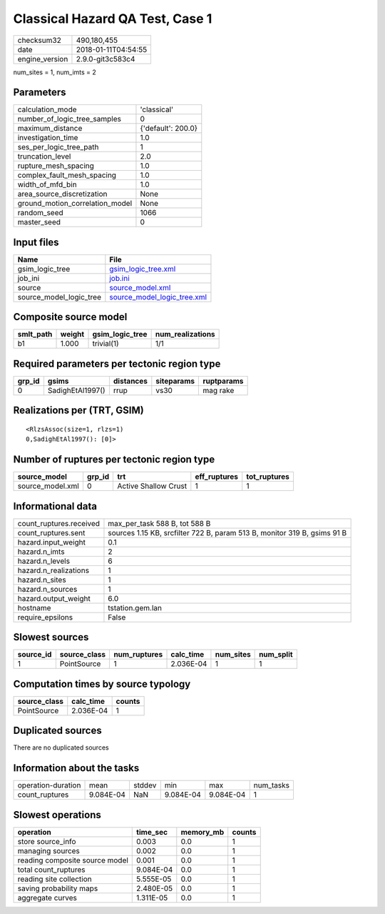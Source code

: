 Classical Hazard QA Test, Case 1
================================

============== ===================
checksum32     490,180,455        
date           2018-01-11T04:54:55
engine_version 2.9.0-git3c583c4   
============== ===================

num_sites = 1, num_imts = 2

Parameters
----------
=============================== ==================
calculation_mode                'classical'       
number_of_logic_tree_samples    0                 
maximum_distance                {'default': 200.0}
investigation_time              1.0               
ses_per_logic_tree_path         1                 
truncation_level                2.0               
rupture_mesh_spacing            1.0               
complex_fault_mesh_spacing      1.0               
width_of_mfd_bin                1.0               
area_source_discretization      None              
ground_motion_correlation_model None              
random_seed                     1066              
master_seed                     0                 
=============================== ==================

Input files
-----------
======================= ============================================================
Name                    File                                                        
======================= ============================================================
gsim_logic_tree         `gsim_logic_tree.xml <gsim_logic_tree.xml>`_                
job_ini                 `job.ini <job.ini>`_                                        
source                  `source_model.xml <source_model.xml>`_                      
source_model_logic_tree `source_model_logic_tree.xml <source_model_logic_tree.xml>`_
======================= ============================================================

Composite source model
----------------------
========= ====== =============== ================
smlt_path weight gsim_logic_tree num_realizations
========= ====== =============== ================
b1        1.000  trivial(1)      1/1             
========= ====== =============== ================

Required parameters per tectonic region type
--------------------------------------------
====== ================ ========= ========== ==========
grp_id gsims            distances siteparams ruptparams
====== ================ ========= ========== ==========
0      SadighEtAl1997() rrup      vs30       mag rake  
====== ================ ========= ========== ==========

Realizations per (TRT, GSIM)
----------------------------

::

  <RlzsAssoc(size=1, rlzs=1)
  0,SadighEtAl1997(): [0]>

Number of ruptures per tectonic region type
-------------------------------------------
================ ====== ==================== ============ ============
source_model     grp_id trt                  eff_ruptures tot_ruptures
================ ====== ==================== ============ ============
source_model.xml 0      Active Shallow Crust 1            1           
================ ====== ==================== ============ ============

Informational data
------------------
======================= ========================================================================
count_ruptures.received max_per_task 588 B, tot 588 B                                           
count_ruptures.sent     sources 1.15 KB, srcfilter 722 B, param 513 B, monitor 319 B, gsims 91 B
hazard.input_weight     0.1                                                                     
hazard.n_imts           2                                                                       
hazard.n_levels         6                                                                       
hazard.n_realizations   1                                                                       
hazard.n_sites          1                                                                       
hazard.n_sources        1                                                                       
hazard.output_weight    6.0                                                                     
hostname                tstation.gem.lan                                                        
require_epsilons        False                                                                   
======================= ========================================================================

Slowest sources
---------------
========= ============ ============ ========= ========= =========
source_id source_class num_ruptures calc_time num_sites num_split
========= ============ ============ ========= ========= =========
1         PointSource  1            2.036E-04 1         1        
========= ============ ============ ========= ========= =========

Computation times by source typology
------------------------------------
============ ========= ======
source_class calc_time counts
============ ========= ======
PointSource  2.036E-04 1     
============ ========= ======

Duplicated sources
------------------
There are no duplicated sources

Information about the tasks
---------------------------
================== ========= ====== ========= ========= =========
operation-duration mean      stddev min       max       num_tasks
count_ruptures     9.084E-04 NaN    9.084E-04 9.084E-04 1        
================== ========= ====== ========= ========= =========

Slowest operations
------------------
============================== ========= ========= ======
operation                      time_sec  memory_mb counts
============================== ========= ========= ======
store source_info              0.003     0.0       1     
managing sources               0.002     0.0       1     
reading composite source model 0.001     0.0       1     
total count_ruptures           9.084E-04 0.0       1     
reading site collection        5.555E-05 0.0       1     
saving probability maps        2.480E-05 0.0       1     
aggregate curves               1.311E-05 0.0       1     
============================== ========= ========= ======